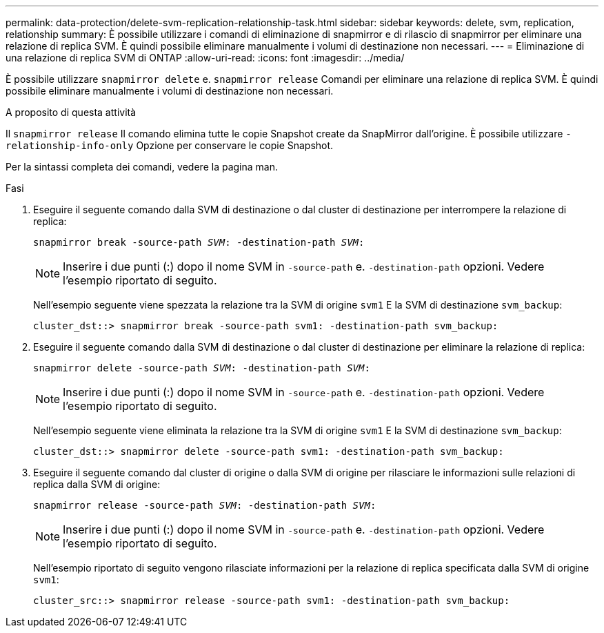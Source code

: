 ---
permalink: data-protection/delete-svm-replication-relationship-task.html 
sidebar: sidebar 
keywords: delete, svm, replication, relationship 
summary: È possibile utilizzare i comandi di eliminazione di snapmirror e di rilascio di snapmirror per eliminare una relazione di replica SVM. È quindi possibile eliminare manualmente i volumi di destinazione non necessari. 
---
= Eliminazione di una relazione di replica SVM di ONTAP
:allow-uri-read: 
:icons: font
:imagesdir: ../media/


[role="lead"]
È possibile utilizzare `snapmirror delete` e. `snapmirror release` Comandi per eliminare una relazione di replica SVM. È quindi possibile eliminare manualmente i volumi di destinazione non necessari.

.A proposito di questa attività
Il `snapmirror release` Il comando elimina tutte le copie Snapshot create da SnapMirror dall'origine. È possibile utilizzare `-relationship-info-only` Opzione per conservare le copie Snapshot.

Per la sintassi completa dei comandi, vedere la pagina man.

.Fasi
. Eseguire il seguente comando dalla SVM di destinazione o dal cluster di destinazione per interrompere la relazione di replica:
+
`snapmirror break -source-path _SVM_: -destination-path _SVM_:`

+
[NOTE]
====
Inserire i due punti (:) dopo il nome SVM in `-source-path` e. `-destination-path` opzioni. Vedere l'esempio riportato di seguito.

====
+
Nell'esempio seguente viene spezzata la relazione tra la SVM di origine `svm1` E la SVM di destinazione `svm_backup`:

+
[listing]
----
cluster_dst::> snapmirror break -source-path svm1: -destination-path svm_backup:
----
. Eseguire il seguente comando dalla SVM di destinazione o dal cluster di destinazione per eliminare la relazione di replica:
+
`snapmirror delete -source-path _SVM_: -destination-path _SVM_:`

+
[NOTE]
====
Inserire i due punti (:) dopo il nome SVM in `-source-path` e. `-destination-path` opzioni. Vedere l'esempio riportato di seguito.

====
+
Nell'esempio seguente viene eliminata la relazione tra la SVM di origine `svm1` E la SVM di destinazione `svm_backup`:

+
[listing]
----
cluster_dst::> snapmirror delete -source-path svm1: -destination-path svm_backup:
----
. Eseguire il seguente comando dal cluster di origine o dalla SVM di origine per rilasciare le informazioni sulle relazioni di replica dalla SVM di origine:
+
`snapmirror release -source-path _SVM_: -destination-path _SVM_:`

+
[NOTE]
====
Inserire i due punti (:) dopo il nome SVM in `-source-path` e. `-destination-path` opzioni. Vedere l'esempio riportato di seguito.

====
+
Nell'esempio riportato di seguito vengono rilasciate informazioni per la relazione di replica specificata dalla SVM di origine `svm1`:

+
[listing]
----
cluster_src::> snapmirror release -source-path svm1: -destination-path svm_backup:
----

